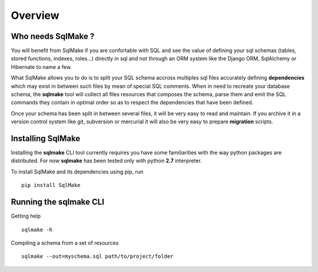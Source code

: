 Overview
========

Who needs SqlMake ?
-------------------

You will benefit from SqlMake if you are confortable with SQL and see the value
of defining your sql schemas (tables, stored functions, indexes, roles...)
directly in sql and not through an ORM system like the Django ORM, SqlAlchemy or
Hibernate to name a few.

What SqlMake allows you to do is to split your SQL schema accross multiples sql
files accurately defining **dependencies** which may exist in between such files by
mean of special SQL comments. When in need to recreate your database schema, the
**sqlmake** tool will collect all files resources that composes the schema,
parse them and emit the SQL commands they contain in optimal order so as to
respect the dependencies that have been defined. 

Once your schema has been split in between several files, it will be very easy
to read and maintain. If you archive it in a version control system like git,
subversion or mercurial it will also be very easy to prepare **migration**
scripts. 


Installing SqlMake
------------------

Installing the **sqlmake** CLI tool currently requires you have some
familiarities with the way python packages are distributed. For now **sqlmake**
has been tested only with python **2.7** interpreter.

To install SqlMake and its dependencies using pip, run ::

    pip install SqlMake

Running the sqlmake CLI
-----------------------

Getting help ::

    sqlmake -h

Compiling a schema from a set of resources ::

    sqlmake --out=myschema.sql path/to/project/folder
